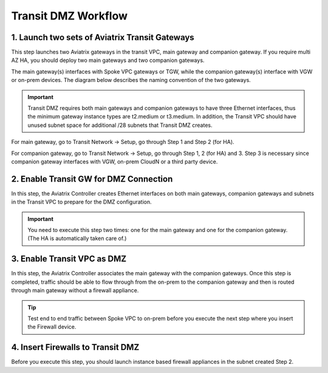 .. meta::
  :description: Transit DMZn
  :keywords: AWS TGW, TGW orchestrator, Aviatrix Transit network, Transit DMZ, Egress, Firewall


=========================================================
Transit DMZ Workflow
=========================================================


1. Launch two sets of Aviatrix Transit Gateways
------------------------------------------------

This step launches two Aviatrix gateways in the transit VPC, main gateway and companion gateway. If you require 
multi AZ HA, you should deploy two main gateways and two companion gateways. 

The main gateway(s) interfaces with Spoke VPC gateways or TGW, while the companion gateway(s) interface with VGW or 
on-prem devices. The diagram below describes the naming convention of the two gateways.  

|main_companion_gw|

.. important::
  
  Transit DMZ requires both main gateways and companion gateways to have three Ethernet interfaces, thus the minimum gateway instance types are t2.medium or t3.medium. In addition, the Transit VPC should have unused subnet space for additional /28 subnets that Transit DMZ creates. 

For main gateway, go to Transit Network -> Setup, go through Step 1 and Step 2 (for HA).  

For companion gateway, go to Transit Network -> Setup, go through Step 1, 2 (for HA) and 3. Step 3 is necessary since companion gateway interfaces with VGW, on-prem CloudN or a third party device. 

2. Enable Transit GW for DMZ Connection
------------------------------------------

In this step, the Aviatrix Controller creates Ethernet interfaces on both main gateways, companion gateways and subnets in the Transit VPC to prepare for the DMZ configuration.

.. important::

  You need to execute this step two times: one for the main gateway and one for the companion gateway. (The HA is automatically taken care of.) 

3. Enable Transit VPC as DMZ
------------------------------

In this step, the Aviatrix Controller associates the main gateway with the companion gateways. Once this step is 
completed, traffic should be able to flow through from the on-prem to the companion gateway and then is routed 
through  main gateway without a firewall appliance. 

.. tip::

  Test end to end traffic between Spoke VPC to on-prem before you execute the next step where you insert the Firewall device.


4. Insert Firewalls to Transit DMZ
--------------------------------------

Before you execute this step, you should launch instance based firewall appliances in the subnet created Step 2. 


.. |main_companion_gw| image:: transit_dmz_workflow_media/main_companion_gw.png
   :scale: 30%


.. disqus::
